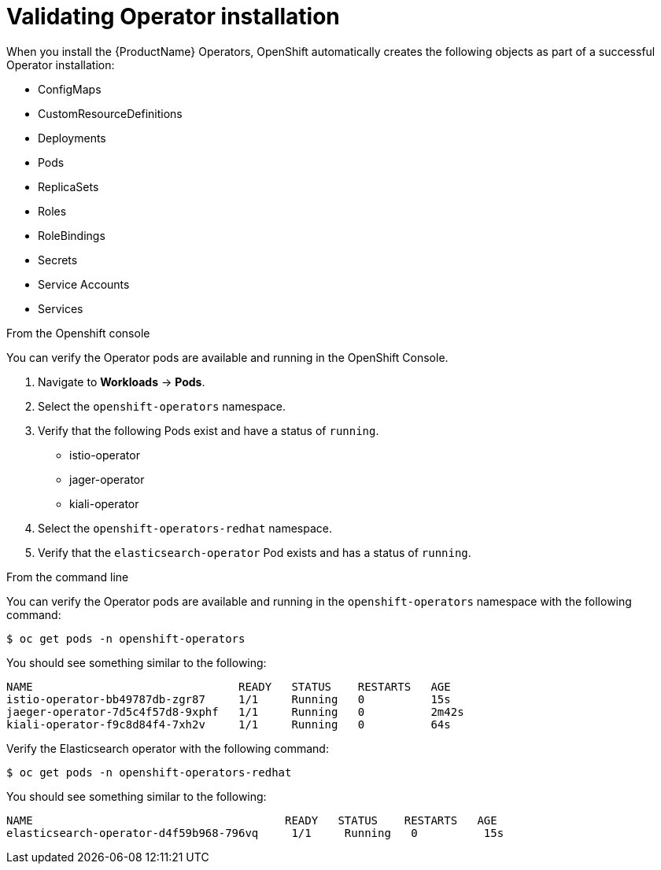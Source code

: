 // Module included in the following assemblies:
// * service_mesh/v2x/-ossm-troubleshooting-istio.adoc

[id="ossm-validating-operators_{context}"]
= Validating Operator installation

//The Operator installation steps include verifying the Operator status in the OpenShift console.

When you install the {ProductName} Operators, OpenShift automatically creates the following objects as part of a successful Operator installation:

* ConfigMaps
* CustomResourceDefinitions
* Deployments
* Pods
* ReplicaSets
* Roles
* RoleBindings
* Secrets
* Service Accounts
* Services

.From the Openshift console

You can verify the Operator pods are available and running in the OpenShift Console.

. Navigate to *Workloads* -> *Pods*.
. Select the `openshift-operators` namespace.
. Verify that the following Pods exist and have a status of `running`.
** istio-operator
** jager-operator
** kiali-operator
. Select the `openshift-operators-redhat` namespace.
. Verify that the `elasticsearch-operator` Pod exists and has a status of `running`.

.From the command line
You can verify the Operator pods are available and running in the `openshift-operators` namespace with the following command:

[source,terminal]
----
$ oc get pods -n openshift-operators
----

You should see something similar to the following:

[source,terminal]
----
NAME                               READY   STATUS    RESTARTS   AGE
istio-operator-bb49787db-zgr87     1/1     Running   0          15s
jaeger-operator-7d5c4f57d8-9xphf   1/1     Running   0          2m42s
kiali-operator-f9c8d84f4-7xh2v     1/1     Running   0          64s
----

Verify the Elasticsearch operator with the following command:

[source,terminal]
----
$ oc get pods -n openshift-operators-redhat
----

You should see something similar to the following:
[source,terminal]
----
NAME                                      READY   STATUS    RESTARTS   AGE
elasticsearch-operator-d4f59b968-796vq     1/1     Running   0          15s
----
